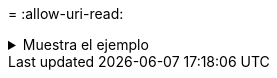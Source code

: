 = 
:allow-uri-read: 


.Muestra el ejemplo
[%collapsible]
====
[listing]
----
C:\Netapp\xcp>xcp verify –help
usage: xcp verify [-h] [-v] [-parallel <n>] [-match <filter>] [-exclude <filter>][-preserve-atime]
[-loglevel <name>] [-fallback-user FALLBACK_USER]
[-fallback-group FALLBACK_GROUP] [-noacls] [-nodata] [-stats] [-l] [-root] [-noownership] [-onlyacl] [-noctime] [-nomtime] [-noattrs] [-atime]
[-atimewindow <float>] [-ctimewindow <float>] [-mtimewindow <float>] [-ads] source target

Note: ONTAP does not let a SMB client modify COMPRESSED or ENCRYPTED attributes. XCP sync will ignore these file attributes.

positional arguments:
   source
   target

optional arguments:
-h, --help	           show this help message and exit
-v	                    increase debug verbosity
-parallel <n>	        number of concurrent processes (default: <cpu-count>)
-match <filter>        only process files and directories that match the filter (see `xcp help -match` for details)
-exclude <filter>      Exclude files and directories that match the filter (see `xcp help -exclude` for details)
-preserve-atime	     restore last accessed date on source
--help-diag           Show all options including diag.The diag options should be used only on recommendation by NetApp support.
-loglevel <name>	     option to set log level filter (default:INFO)
-fallback-user FALLBACK_USER
                       a user on the target machine to translate the permissions of local (non-domain) source machine users (eg. domain\administrator)
-fallback-group FALLBACK_GROUP
                       a group on the target machine to translate the permissions of local (non- domain) source machine groups (eg. domain\administrators)
-nodata	              do not check data
-stats	              scan source and target trees in parallel and compare tree statistics
-l	                    detailed file listing output
-root	                 verify acl for root directory
-noacls	              do not check acls
-noownership	        do not check ownership
-onlyacl	              verify only acls
-noctime	              do not check file creation time
-nomtime	              do not check file modification time
-noattrs	              do not check attributes
-atime	              verify acess time as well
-atimewindow <float>   acceptable access time difference in seconds
-ctimewindow <float>   acceptable creation time difference in seconds
-mtimewindow <float>   acceptable modification time difference in seconds
-ads	                 verify ntfs alternate data stream
----
====